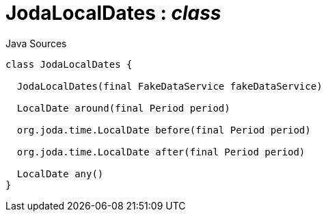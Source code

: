 = JodaLocalDates : _class_
:Notice: Licensed to the Apache Software Foundation (ASF) under one or more contributor license agreements. See the NOTICE file distributed with this work for additional information regarding copyright ownership. The ASF licenses this file to you under the Apache License, Version 2.0 (the "License"); you may not use this file except in compliance with the License. You may obtain a copy of the License at. http://www.apache.org/licenses/LICENSE-2.0 . Unless required by applicable law or agreed to in writing, software distributed under the License is distributed on an "AS IS" BASIS, WITHOUT WARRANTIES OR  CONDITIONS OF ANY KIND, either express or implied. See the License for the specific language governing permissions and limitations under the License.

.Java Sources
[source,java]
----
class JodaLocalDates {

  JodaLocalDates(final FakeDataService fakeDataService)

  LocalDate around(final Period period)

  org.joda.time.LocalDate before(final Period period)

  org.joda.time.LocalDate after(final Period period)

  LocalDate any()
}
----

